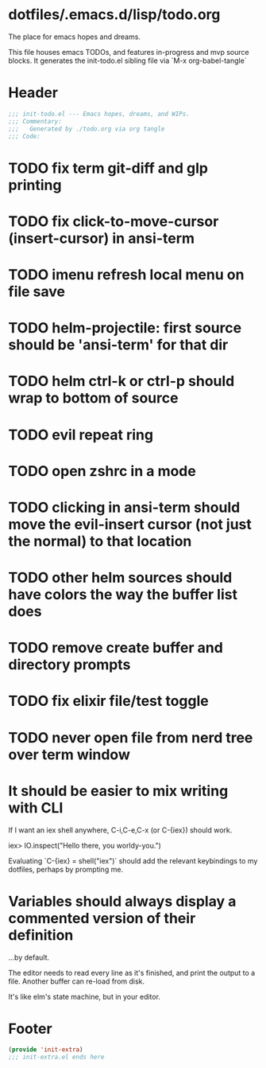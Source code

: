 * dotfiles/.emacs.d/lisp/todo.org
The place for emacs hopes and dreams.

This file houses emacs TODOs,
and features in-progress and mvp source blocks.
It generates the init-todo.el sibling file via `M-x org-babel-tangle`
* Header
#+begin_src emacs-lisp :tangle ~/dotfiles/emacs.d/lisp/init-todo.el
;;; init-todo.el --- Emacs hopes, dreams, and WIPs.
;;; Commentary:
;;;   Generated by ./todo.org via org tangle
;;; Code:
#+end_src
* TODO fix term git-diff and glp printing
* TODO fix click-to-move-cursor (insert-cursor) in ansi-term
* TODO imenu refresh local menu on file save
* TODO helm-projectile: first source should be 'ansi-term' for that dir
* TODO helm ctrl-k or ctrl-p should wrap to bottom of source
* TODO evil repeat ring
* TODO open zshrc in a mode
* TODO clicking in ansi-term should move the evil-insert cursor (not just the normal) to that location
* TODO other helm sources should have colors the way the buffer list does
* TODO remove create buffer and directory prompts
* TODO fix elixir file/test toggle
* TODO never open file from nerd tree over *term* window
* It should be easier to mix writing with CLI
If I want an iex shell anywhere, C-i,C-e,C-x (or C-{iex}) should work.

    iex> IO.inspect("Hello there, you worldy-you.")

Evaluating `C-{iex} = shell("iex")` should add the relevant keybindings
to my dotfiles, perhaps by prompting me.
* Variables should always display a commented version of their definition
...by default.

The editor needs to read every line as it's finished,
and print the output to a file.
Another buffer can re-load from disk.

It's like elm's state machine,
but in your editor.
* Footer
#+begin_src emacs-lisp :tangle ~/dotfiles/emacs.d/lisp/init-todo.el
(provide 'init-extra)
;;; init-extra.el ends here
#+end_src
